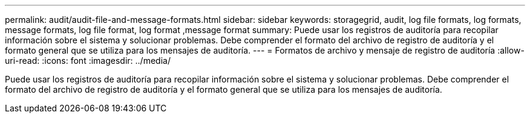 ---
permalink: audit/audit-file-and-message-formats.html 
sidebar: sidebar 
keywords: storagegrid, audit, log file formats, log formats, message formats, log file format, log format ,message format 
summary: Puede usar los registros de auditoría para recopilar información sobre el sistema y solucionar problemas. Debe comprender el formato del archivo de registro de auditoría y el formato general que se utiliza para los mensajes de auditoría. 
---
= Formatos de archivo y mensaje de registro de auditoría
:allow-uri-read: 
:icons: font
:imagesdir: ../media/


[role="lead"]
Puede usar los registros de auditoría para recopilar información sobre el sistema y solucionar problemas. Debe comprender el formato del archivo de registro de auditoría y el formato general que se utiliza para los mensajes de auditoría.

